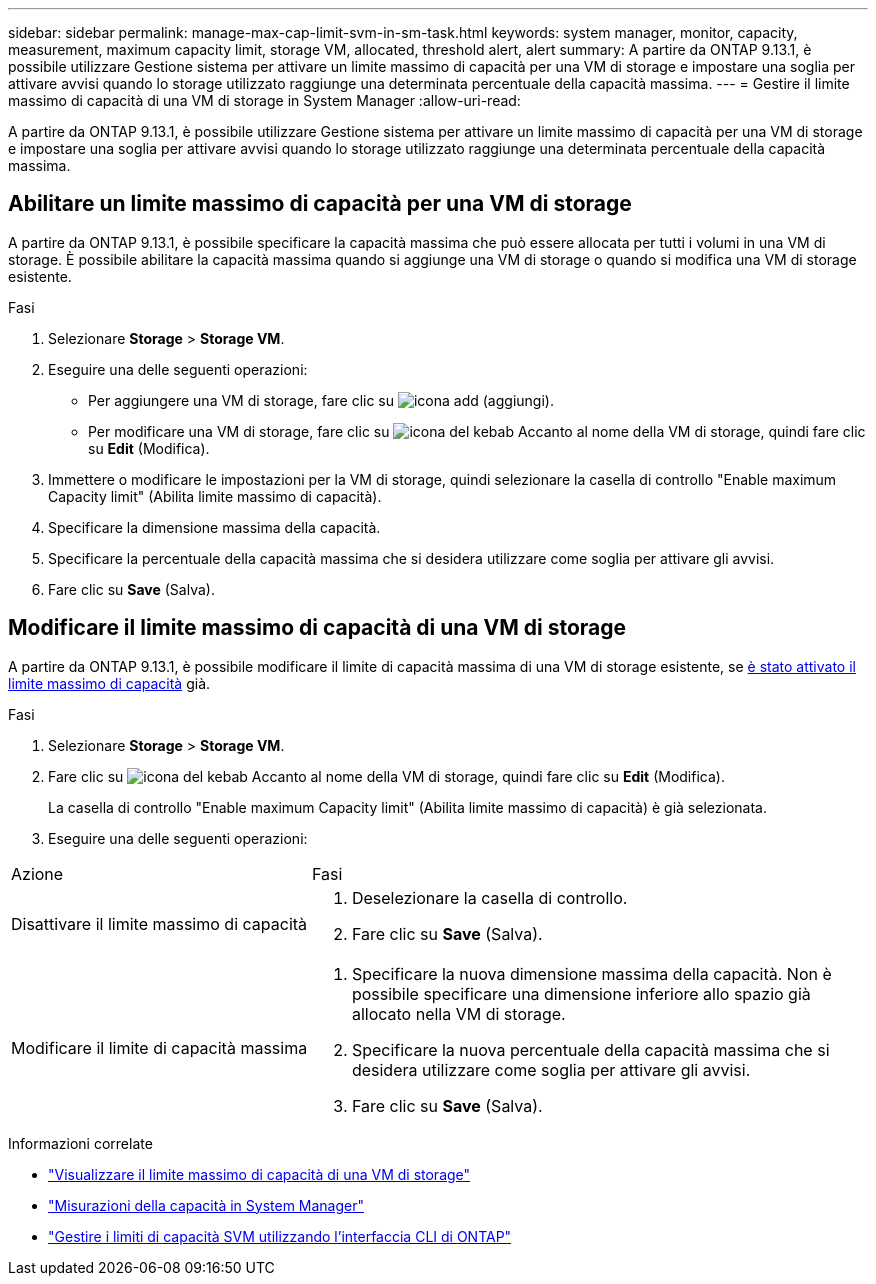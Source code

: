 ---
sidebar: sidebar 
permalink: manage-max-cap-limit-svm-in-sm-task.html 
keywords: system manager, monitor, capacity, measurement, maximum capacity limit, storage VM, allocated, threshold alert, alert 
summary: A partire da ONTAP 9.13.1, è possibile utilizzare Gestione sistema per attivare un limite massimo di capacità per una VM di storage e impostare una soglia per attivare avvisi quando lo storage utilizzato raggiunge una determinata percentuale della capacità massima. 
---
= Gestire il limite massimo di capacità di una VM di storage in System Manager
:allow-uri-read: 


[role="lead"]
A partire da ONTAP 9.13.1, è possibile utilizzare Gestione sistema per attivare un limite massimo di capacità per una VM di storage e impostare una soglia per attivare avvisi quando lo storage utilizzato raggiunge una determinata percentuale della capacità massima.



== Abilitare un limite massimo di capacità per una VM di storage

A partire da ONTAP 9.13.1, è possibile specificare la capacità massima che può essere allocata per tutti i volumi in una VM di storage. È possibile abilitare la capacità massima quando si aggiunge una VM di storage o quando si modifica una VM di storage esistente.

.Fasi
. Selezionare *Storage* > *Storage VM*.
. Eseguire una delle seguenti operazioni:
+
--
** Per aggiungere una VM di storage, fare clic su image:icon_add_blue_bg.gif["icona add (aggiungi)"].
** Per modificare una VM di storage, fare clic su image:icon_kabob.gif["icona del kebab"] Accanto al nome della VM di storage, quindi fare clic su *Edit* (Modifica).


--
. Immettere o modificare le impostazioni per la VM di storage, quindi selezionare la casella di controllo "Enable maximum Capacity limit" (Abilita limite massimo di capacità).
. Specificare la dimensione massima della capacità.
. Specificare la percentuale della capacità massima che si desidera utilizzare come soglia per attivare gli avvisi.
. Fare clic su *Save* (Salva).




== Modificare il limite massimo di capacità di una VM di storage

A partire da ONTAP 9.13.1, è possibile modificare il limite di capacità massima di una VM di storage esistente, se <<enable-max-cap,è stato attivato il limite massimo di capacità>> già.

.Fasi
. Selezionare *Storage* > *Storage VM*.
. Fare clic su image:icon_kabob.gif["icona del kebab"] Accanto al nome della VM di storage, quindi fare clic su *Edit* (Modifica).
+
La casella di controllo "Enable maximum Capacity limit" (Abilita limite massimo di capacità) è già selezionata.

. Eseguire una delle seguenti operazioni:


[cols="35,65"]
|===


| Azione | Fasi 


 a| 
Disattivare il limite massimo di capacità
 a| 
. Deselezionare la casella di controllo.
. Fare clic su *Save* (Salva).




 a| 
Modificare il limite di capacità massima
 a| 
. Specificare la nuova dimensione massima della capacità. Non è possibile specificare una dimensione inferiore allo spazio già allocato nella VM di storage.
. Specificare la nuova percentuale della capacità massima che si desidera utilizzare come soglia per attivare gli avvisi.
. Fare clic su *Save* (Salva).


|===
.Informazioni correlate
* link:./task_admin_monitor_capacity_in_sm.html#view-max-cap-limit-svm["Visualizzare il limite massimo di capacità di una VM di storage"]
* link:./concepts/capacity-measurements-in-sm-concept.html["Misurazioni della capacità in System Manager"]
* link:./volumes/manage-svm-capacity.html["Gestire i limiti di capacità SVM utilizzando l'interfaccia CLI di ONTAP"]

